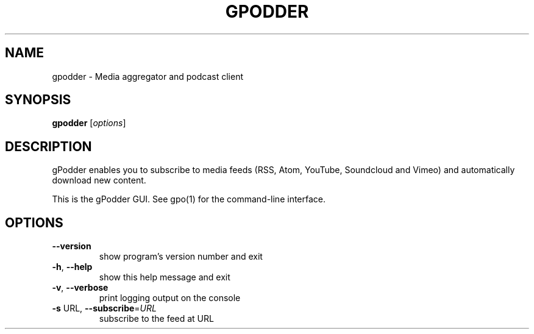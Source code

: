 .\" DO NOT MODIFY THIS FILE!  It was generated by help2man 1.47.12.
.TH GPODDER "1" "January 2020" "gpodder 3.10.13" "User Commands"
.SH NAME
gpodder \- Media aggregator and podcast client
.SH SYNOPSIS
.B gpodder
[\fI\,options\/\fR]
.SH DESCRIPTION
gPodder enables you to subscribe to media feeds (RSS, Atom, YouTube,
Soundcloud and Vimeo) and automatically download new content.
.PP
This is the gPodder GUI. See gpo(1) for the command\-line interface.
.SH OPTIONS
.TP
\fB\-\-version\fR
show program's version number and exit
.TP
\fB\-h\fR, \fB\-\-help\fR
show this help message and exit
.TP
\fB\-v\fR, \fB\-\-verbose\fR
print logging output on the console
.TP
\fB\-s\fR URL, \fB\-\-subscribe\fR=\fI\,URL\/\fR
subscribe to the feed at URL
